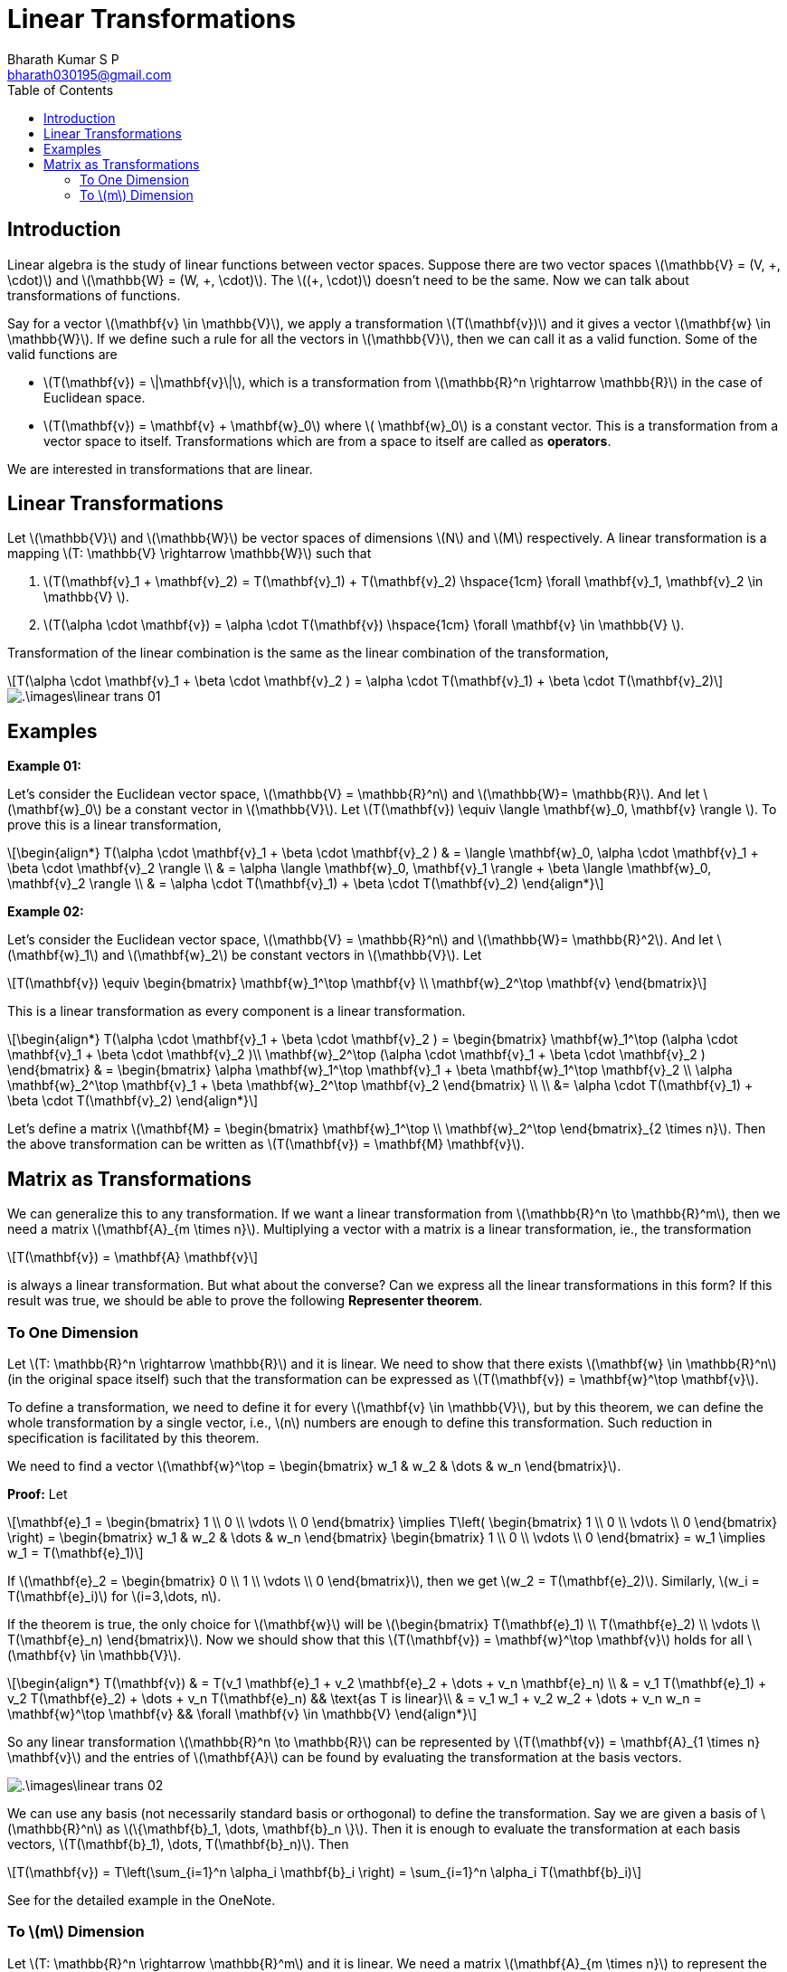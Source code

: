 = Linear Transformations =
:doctype: book
:author: Bharath Kumar S P
:email: bharath030195@gmail.com
:stem: latexmath
:eqnums:
:toc:

== Introduction ==
Linear algebra is the study of linear functions between vector spaces. Suppose there are two vector spaces stem:[\mathbb{V} = (V, \+, \cdot)] and stem:[\mathbb{W} = (W, +, \cdot)]. The stem:[(+, \cdot)] doesn't need to be the same. Now we can talk about transformations of functions.

Say for a vector stem:[\mathbf{v} \in \mathbb{V}], we apply a transformation stem:[T(\mathbf{v})] and it gives a vector stem:[\mathbf{w} \in \mathbb{W}]. If we define such a rule for all the vectors in stem:[\mathbb{V}], then we can call it as a valid function. Some of the valid functions are

* stem:[T(\mathbf{v}) = \|\mathbf{v}\|], which is a transformation from stem:[\mathbb{R}^n \rightarrow \mathbb{R}] in the case of Euclidean space.
* stem:[T(\mathbf{v}) = \mathbf{v} + \mathbf{w}_0] where stem:[ \mathbf{w}_0] is a constant vector. This is a transformation from a vector space to itself. Transformations which are from a space to itself are called as *operators*.

We are interested in transformations that are linear.

== Linear Transformations ==
Let stem:[\mathbb{V}] and stem:[\mathbb{W}] be vector spaces of dimensions stem:[N] and stem:[M] respectively. A linear transformation is a mapping stem:[T: \mathbb{V} \rightarrow \mathbb{W}] such that

. stem:[T(\mathbf{v}_1 + \mathbf{v}_2) = T(\mathbf{v}_1) + T(\mathbf{v}_2) \hspace{1cm} \forall \mathbf{v}_1, \mathbf{v}_2 \in \mathbb{V} ].
. stem:[T(\alpha \cdot \mathbf{v}) = \alpha \cdot T(\mathbf{v}) \hspace{1cm} \forall \mathbf{v} \in \mathbb{V} ].

Transformation of the linear combination is the same as the linear combination of the transformation,

[stem]
++++
T(\alpha \cdot \mathbf{v}_1 + \beta \cdot \mathbf{v}_2 ) = \alpha \cdot T(\mathbf{v}_1) + \beta \cdot T(\mathbf{v}_2) 
++++

image::.\images\linear_trans_01.png[align='center']

== Examples ==

*Example 01:*

Let's consider the Euclidean vector space, stem:[\mathbb{V} = \mathbb{R}^n] and stem:[\mathbb{W}= \mathbb{R}]. And let stem:[\mathbf{w}_0] be a constant vector in stem:[\mathbb{V}]. Let stem:[T(\mathbf{v}) \equiv \langle \mathbf{w}_0, \mathbf{v} \rangle ]. To prove this is a linear transformation,

[stem]
++++
\begin{align*}
T(\alpha \cdot \mathbf{v}_1 + \beta \cdot \mathbf{v}_2 ) & = \langle \mathbf{w}_0, \alpha \cdot \mathbf{v}_1 + \beta \cdot \mathbf{v}_2 \rangle \\
& = \alpha \langle \mathbf{w}_0, \mathbf{v}_1 \rangle + \beta \langle \mathbf{w}_0, \mathbf{v}_2 \rangle \\
& = \alpha \cdot T(\mathbf{v}_1) + \beta \cdot T(\mathbf{v}_2)
\end{align*}
++++

*Example 02:*

Let's consider the Euclidean vector space, stem:[\mathbb{V} = \mathbb{R}^n] and stem:[\mathbb{W}= \mathbb{R}^2]. And let stem:[\mathbf{w}_1] and stem:[\mathbf{w}_2] be constant vectors in stem:[\mathbb{V}]. Let

[stem]
++++
T(\mathbf{v}) \equiv \begin{bmatrix} \mathbf{w}_1^\top \mathbf{v} \\ \mathbf{w}_2^\top \mathbf{v} \end{bmatrix}
++++

This is a linear transformation as every component is a linear transformation.

[stem]
++++
\begin{align*}
T(\alpha \cdot \mathbf{v}_1 + \beta \cdot \mathbf{v}_2 ) = \begin{bmatrix} \mathbf{w}_1^\top (\alpha \cdot \mathbf{v}_1 + \beta \cdot \mathbf{v}_2 )\\ \mathbf{w}_2^\top (\alpha \cdot \mathbf{v}_1 + \beta \cdot \mathbf{v}_2 ) \end{bmatrix}

& = \begin{bmatrix} \alpha \mathbf{w}_1^\top \mathbf{v}_1 + \beta \mathbf{w}_1^\top \mathbf{v}_2 \\ \alpha \mathbf{w}_2^\top \mathbf{v}_1 + \beta \mathbf{w}_2^\top \mathbf{v}_2 \end{bmatrix} \\
\\
&= \alpha \cdot T(\mathbf{v}_1) + \beta \cdot T(\mathbf{v}_2)
\end{align*}
++++

Let's define a matrix stem:[\mathbf{M} = \begin{bmatrix} \mathbf{w}_1^\top \\ \mathbf{w}_2^\top \end{bmatrix}_{2 \times n}]. Then the above transformation can be written as stem:[T(\mathbf{v}) = \mathbf{M} \mathbf{v}].

== Matrix as Transformations ==
We can generalize this to any transformation. If we want a linear transformation from stem:[\mathbb{R}^n \to \mathbb{R}^m], then we need a matrix stem:[\mathbf{A}_{m \times n}]. Multiplying a vector with a matrix is a linear transformation, ie., the transformation

[stem]
++++
T(\mathbf{v}) = \mathbf{A} \mathbf{v}
++++

is always a linear transformation. But what about the converse? Can we express all the linear transformations in this form? If this result was true, we should be able to prove the following *Representer theorem*.

=== To One Dimension ===
Let stem:[T: \mathbb{R}^n \rightarrow \mathbb{R}] and it is linear. We need to show that there exists stem:[\mathbf{w} \in \mathbb{R}^n] (in the original space itself) such that the transformation can be expressed as stem:[T(\mathbf{v}) = \mathbf{w}^\top \mathbf{v}].

To define a transformation, we need to define it for every stem:[\mathbf{v} \in \mathbb{V}], but by this theorem, we can define the whole transformation by a single vector, i.e., stem:[n] numbers are enough to define this transformation. Such reduction in specification is facilitated by this theorem.

We need to find a vector stem:[\mathbf{w}^\top = \begin{bmatrix} w_1 & w_2 & \dots & w_n \end{bmatrix}].

*Proof:* Let

[stem]
++++
\mathbf{e}_1 = \begin{bmatrix} 1 \\ 0 \\ \vdots \\ 0 \end{bmatrix} \implies T\left( \begin{bmatrix} 1 \\ 0 \\ \vdots \\ 0 \end{bmatrix} \right) = \begin{bmatrix} w_1 & w_2 & \dots & w_n \end{bmatrix} \begin{bmatrix} 1 \\ 0 \\ \vdots \\ 0 \end{bmatrix} = w_1 \implies w_1 = T(\mathbf{e}_1)
++++

If stem:[\mathbf{e}_2 = \begin{bmatrix} 0 \\ 1 \\ \vdots \\ 0 \end{bmatrix}], then we get stem:[w_2 = T(\mathbf{e}_2)]. Similarly, stem:[w_i = T(\mathbf{e}_i)] for stem:[i=3,\dots, n].

If the theorem is true, the only choice for stem:[\mathbf{w}] will be stem:[\begin{bmatrix} T(\mathbf{e}_1) \\ T(\mathbf{e}_2) \\ \vdots \\ T(\mathbf{e}_n) \end{bmatrix}]. Now we should show that this stem:[T(\mathbf{v}) = \mathbf{w}^\top \mathbf{v}] holds for all stem:[\mathbf{v} \in \mathbb{V}].

[stem]
++++
\begin{align*}
T(\mathbf{v}) & = T(v_1 \mathbf{e}_1 + v_2 \mathbf{e}_2 + \dots + v_n \mathbf{e}_n) \\
& = v_1 T(\mathbf{e}_1) + v_2 T(\mathbf{e}_2) + \dots + v_n T(\mathbf{e}_n) && \text{as T is linear}\\
& = v_1 w_1 + v_2 w_2 + \dots + v_n w_n = \mathbf{w}^\top \mathbf{v} && \forall \mathbf{v} \in \mathbb{V}
\end{align*}
++++

So any linear transformation stem:[\mathbb{R}^n \to \mathbb{R}] can be represented by stem:[T(\mathbf{v}) = \mathbf{A}_{1 \times n} \mathbf{v}] and the entries of stem:[\mathbf{A}] can be found by evaluating the transformation at the basis vectors.

image::.\images\linear_trans_02.png[align='center']

We can use any basis (not necessarily standard basis or orthogonal) to define the transformation. Say we are given a basis of stem:[\mathbb{R}^n] as stem:[\{\mathbf{b}_1, \dots, \mathbf{b}_n \}]. Then it is enough to evaluate the transformation at each basis vectors, stem:[T(\mathbf{b}_1), \dots, T(\mathbf{b}_n)]. Then

[stem]
++++
T(\mathbf{v}) = T\left(\sum_{i=1}^n \alpha_i \mathbf{b}_i \right) = \sum_{i=1}^n \alpha_i T(\mathbf{b}_i)
++++

See for the detailed example in the OneNote.

=== To stem:[m] Dimension ===
Let stem:[T: \mathbb{R}^n \rightarrow \mathbb{R}^m] and it is linear. We need a matrix stem:[\mathbf{A}_{m \times n}] to represent the transformation stem:[T(\mathbf{v}) = \mathbf{A} \mathbf{v}].

If the formula holds for all stem:[\mathbf{v} \in \mathbb{R}^n], then it should also hold for basis vectors of stem:[\mathbb{R}^n]. Let stem:[\{\mathbf{e}_1, \dots, \mathbf{e}_n \}] be the standard basis of stem:[\mathbb{R}^n].

[stem]
++++
\begin{align*}
T(\mathbf{e}_1) = T\left( \begin{bmatrix} 1 \\ 0 \\ \vdots \\ 0 \end{bmatrix} \right) & = \mathbf{A} \begin{bmatrix} 1 \\ 0 \\ \vdots \\ 0 \end{bmatrix} = \text{First column of } \mathbf{A} \\
\dots \\
T(\mathbf{e}_i) = T\left( \begin{bmatrix} 0 \\ 1 \\ \vdots \\ 0 \end{bmatrix} \right) & = \mathbf{A} \begin{bmatrix} 0 \\ 1 \\ \vdots \\ 0 \end{bmatrix} = i^{th} \text{column of } \mathbf{A} \text{ for } i=2,\dots,n \\
\end{align*}
++++

Thus we get the matrix stem:[\mathbf{A}]

[stem]
++++
\mathbf{A} = \begin{bmatrix} \vdots & \vdots & \vdots \\ T(\mathbf{e}_1) & \dots & T(\mathbf{e}_n) \\ \vdots & \vdots & \vdots \end{bmatrix}_{m \times n}
++++

Then for any vector stem:[\mathbf{v} \in \mathbb{R}^n]

[stem]
++++
\begin{align*}
T(\mathbf{v}) & = T(v_1 \mathbf{e}_1 + v_2 \mathbf{e}_2 + \dots + v_n \mathbf{e}_n) \\
& = v_1 T(\mathbf{e}_1) + v_2 T(\mathbf{e}_2) + \dots + v_n T(\mathbf{e}_n) && \text{as T is linear}\\
& = \mathbf{A} \mathbf{v} && \forall \mathbf{v} \in \mathbb{R}^n
\end{align*}
++++

This transformation is with respect to the standard basis of stem:[\mathbb{R}^n] and the standard basis of stem:[\mathbb{R}^m], i.e., the input vector is given with respect to the standard basis of stem:[\mathbb{R}^n] and the output vector will be with respect to the standard basis of stem:[\mathbb{R}^m].